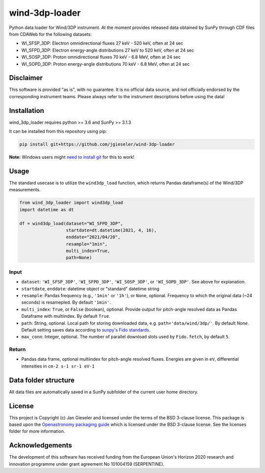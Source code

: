 wind-3dp-loader
===============

|pypi Version| |conda version| |license| |python version| |pytesting|

.. |pypi Version| image:: https://img.shields.io/pypi/v/wind-3dp-loader?style=flat&logo=pypi
   :target: https://pypi.org/project/wind-3dp-loader/
.. |conda version| image:: https://img.shields.io/conda/vn/conda-forge/wind-3dp-loader?style=flat&logo=anaconda
   :target: https://anaconda.org/conda-forge/wind-3dp-loader/
.. |license| image:: https://img.shields.io/conda/l/conda-forge/wind-3dp-loader?style=flat
   :target: https://github.com/jgieseler/wind-3dp-loader/blob/main/LICENSE.rst
.. |python version| image:: https://img.shields.io/pypi/pyversions/wind-3dp-loader?style=flat&logo=python
.. |pytesting| image:: https://github.com/jgieseler/wind-3dp-loader/workflows/pytesting/badge.svg

Python data loader for Wind/3DP instrument. At the moment provides released data obtained by SunPy through CDF files from CDAWeb for the following datasets:

- WI_SFSP_3DP: Electron omnidirectional fluxes 27 keV - 520 keV, often at 24 sec
- WI_SFPD_3DP: Electron energy-angle distributions 27 keV to 520 keV, often at 24 sec
- WI_SOSP_3DP: Proton omnidirectional fluxes 70 keV - 6.8 MeV, often at 24 sec
- WI_SOPD_3DP: Proton energy-angle distributions 70 keV - 6.8 MeV, often at 24 sec

Disclaimer
----------
This software is provided "as is", with no guarantee. It is no official data source, and not officially endorsed by the corresponding instrument teams. Please always refer to the instrument descriptions before using the data!

Installation
------------

wind_3dp_loader requires python >= 3.6 and SunPy >= 3.1.3

It can be installed from this repository using pip:

.. code:: bash

    pip install git+https://github.com/jgieseler/wind-3dp-loader

**Note:** Windows users might `need to install git <https://github.com/git-guides/install-git>`_ for this to work!

Usage
-----

The standard usecase is to utilize the ``wind3dp_load`` function, which
returns Pandas dataframe(s) of the Wind/3DP measurements.

.. code:: python

   from wind_3dp_loader import wind3dp_load
   import datetime as dt

   df = wind3dp_load(dataset="WI_SFPD_3DP",
                     startdate=dt.datetime(2021, 4, 16),
                     enddate="2021/04/20",
                     resample="1min",
                     multi_index=True,
                     path=None)

Input
~~~~~

-  ``dataset``: ``'WI_SFSP_3DP'``, ``'WI_SFPD_3DP'``, ``'WI_SOSP_3DP'``, or ``'WI_SOPD_3DP'``. See above for explanation.
-  ``startdate``, ``enddate``: datetime object or "standard" datetime string
-  ``resample``: Pandas frequency (e.g., ``'1min'`` or ``'1h'``), or ``None``, optional. Frequency to which the original data (~24 seconds) is resamepled. By default ``'1min'``.
-  ``multi_index``: ``True``, or ``False`` (boolean), optional. Provide output for pitch-angle resolved data as Pandas Dataframe with multiindex. By default ``True``.
-  ``path``: String, optional. Local path for storing downloaded data, e.g. ``path='data/wind/3dp/'``. By default `None`. Default setting saves data according to `sunpy's Fido standards <https://docs.sunpy.org/en/stable/guide/acquiring_data/fido.html#downloading-data>`_.
-  ``max_conn``: Integer, optional. The number of parallel download slots used by ``Fido.fetch``, by default ``5``.

Return
~~~~~~

-  Pandas data frame, optional multiindex for pitch-angle resolved fluxes. Energies are given in ``eV``, differential intensities in ``cm-2 s-1 sr-1 eV-1``


Data folder structure
---------------------

All data files are automatically saved in a SunPy subfolder of the current user home directory.


License
-------

This project is Copyright (c) Jan Gieseler and licensed under
the terms of the BSD 3-clause license. This package is based upon
the `Openastronomy packaging guide <https://github.com/OpenAstronomy/packaging-guide>`_
which is licensed under the BSD 3-clause license. See the licenses folder for
more information.

Acknowledgements
----------------

The development of this software has received funding from the European Union's Horizon 2020 research and innovation programme under grant agreement No 101004159 (SERPENTINE).
